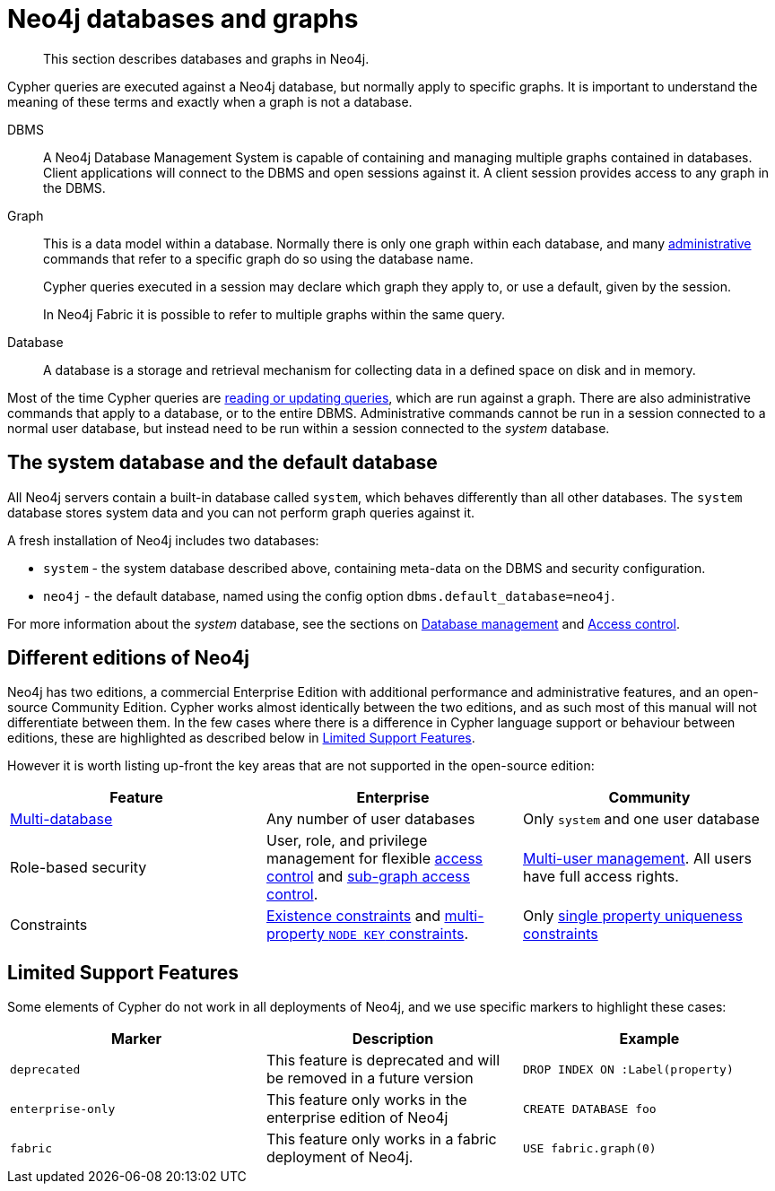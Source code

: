 [[neo4j-databases-graphs]]
= Neo4j databases and graphs

[abstract]
--
This section describes databases and graphs in Neo4j.
--

Cypher queries are executed against a Neo4j database, but normally apply to specific graphs.
It is important to understand the meaning of these terms and exactly when a graph is not a database.

DBMS::
A Neo4j Database Management System is capable of containing and managing multiple graphs contained in databases.
Client applications will connect to the DBMS and open sessions against it.
A client session provides access to any graph in the DBMS.

Graph::
This is a data model within a database.
Normally there is only one graph within each database, and many <<cypher-querying-updating-administering, administrative>> commands that refer to a specific graph do so using the database name.
+
Cypher queries executed in a session may declare which graph they apply to, or use a default, given by the session.
+
In Neo4j Fabric it is possible to refer to multiple graphs within the same query.

Database::
A database is a storage and retrieval mechanism for collecting data in a defined space on disk and in memory.

Most of the time Cypher queries are <<cypher-querying-updating-administering, reading or updating queries>>, which are run against a graph.
There are also administrative commands that apply to a database, or to the entire DBMS.
Administrative commands cannot be run in a session connected to a normal user database, but instead need to be run within a session connected to the _system_ database.

== The system database and the default database

All Neo4j servers contain a built-in database called `system`, which behaves differently than all other databases.
The `system` database stores system data and you can not perform graph queries against it.

A fresh installation of Neo4j includes two databases:

* `system` - the system database described above, containing meta-data on the DBMS and security configuration.
* `neo4j` - the default database, named using the config option `dbms.default_database=neo4j`.

For more information about the _system_ database, see the sections on <<administration-databases, Database management>> and <<access-control,Access control>>.

== Different editions of Neo4j

Neo4j has two editions, a commercial Enterprise Edition with additional performance and administrative features, and an open-source Community Edition.
Cypher works almost identically between the two editions, and as such most of this manual will not differentiate between them.
In the few cases where there is a difference in Cypher language support or behaviour between editions, these are highlighted as described below in <<cypher-limited-support>>.

However it is worth listing up-front the key areas that are not supported in the open-source edition:

[options="header"]
|===
| Feature | Enterprise | Community
| <<administration-databases, Multi-database>> | Any number of user databases | Only `system` and one user database
| Role-based security | User, role, and privilege management for flexible <<access-control,access control>> and <<access-control-manage-privileges, sub-graph access control>>. | <<access-control-manage-users, Multi-user management>>. All users have full access rights.
| Constraints | <<administration-constraints-prop-exist-nodes, Existence constraints>> and <<administration-constraints-node-key, multi-property `NODE KEY` constraints>>.  | Only <<administration-constraints-unique-nodes, single property uniqueness constraints>>
|===


[[cypher-limited-support]]
== Limited Support Features

Some elements of Cypher do not work in all deployments of Neo4j, and we use specific markers to highlight these cases:

[options="header"]
|===
| Marker                | Description | Example
| `deprecated` | This feature is deprecated and will be removed in a future version
| [deprecated]#`DROP INDEX ON :Label(property)`#
| `enterprise-only`     | This feature only works in the enterprise edition of Neo4j
| [enterprise-edition]#`CREATE DATABASE foo`#
| `fabric`   | This feature only works in a fabric deployment of Neo4j.
| [fabric]#`USE fabric.graph(0)`#
|===
